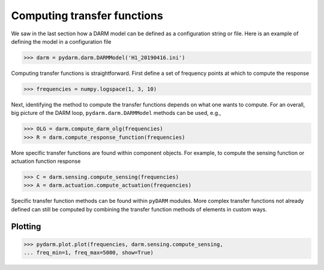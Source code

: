 ============================
Computing transfer functions
============================

We saw in the last section how a DARM model can be defined as a
configuration string or file. Here is an example of defining the model
in a configuration file

>>> darm = pydarm.darm.DARMModel('H1_20190416.ini')

Computing transfer functions is straightforward. First define a set of
frequency points at which to compute the response

>>> frequencies = numpy.logspace(1, 3, 10)

Next, identifying the method to compute the transfer functions depends
on what one wants to compute. For an overall, big picture of the DARM
loop, ``pydarm.darm.DARMModel`` methods can be used, e.g.,

>>> OLG = darm.compute_darm_olg(frequencies)
>>> R = darm.compute_response_function(frequencies)

More specific transfer functions are found within component
objects. For example, to compute the sensing function or actuation
function response

>>> C = darm.sensing.compute_sensing(frequencies)
>>> A = darm.actuation.compute_actuation(frequencies)

Specific transfer function methods can be found within ``pyDARM``
modules. More complex transfer functions not already defined can still
be computed by combining the transfer function methods of elements in
custom ways.

--------
Plotting
--------

>>> pydarm.plot.plot(frequencies, darm.sensing.compute_sensing,
... freq_min=1, freq_max=5000, show=True)
